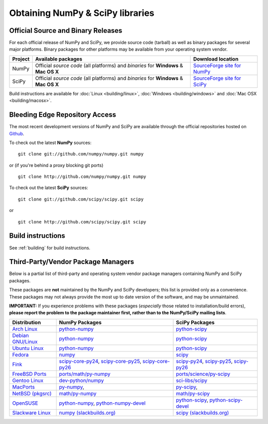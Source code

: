 =================================
Obtaining NumPy & SciPy libraries
=================================

.. seealso:: 

   :doc:`/install`

.. _download-official:

Official Source and Binary Releases
-----------------------------------

For each official release of NumPy and SciPy, we provide source code 
(tarball) as well as binary packages for several major platforms. Binary 
packages for other platforms may be available from your operating system 
vendor.

+--------+------------------------------+-------------------------------------+
| Project| Available packages           | Download location                   | 
+========+==============================+=====================================+
|        |  Official *source code*      |                                     |
|        |  (all platforms) and         | `SourceForge site for NumPy`_       |
| NumPy  |  *binaries* for **Windows**  |                                     |
|        |  & **Mac OS X**              |                                     |
|        |                              |                                     |
+--------+------------------------------+-------------------------------------+
|        |  Official *source code*      |                                     |
|        |  (all platforms) and         | `SourceForge site for SciPy`_       |
| SciPy  |  *binaries* for **Windows**  |                                     |
|        |  & **Mac OS X**              |                                     |
|        |                              |                                     |
+--------+------------------------------+-------------------------------------+

Build instructions are available for :doc:`Linux <building/linux>`,
:doc:`Windows <building/windows>` and :doc:`Mac OSX <building/macosx>`.

.. _SourceForge site for NumPy: http://sourceforge.net/projects/numpy/files/
.. _SourceForge site for SciPy: http://sourceforge.net/projects/scipy/files/
.. _SciPy PPA on Launchpad: https://edge.launchpad.net/~scipy/+archive/ppa

Bleeding Edge Repository Access
-------------------------------

The most recent development versions of NumPy and SciPy are available through
the official repositories hosted on `Github`_.

.. _Github: http://www.github.com/

To check out the latest **NumPy** sources:

::

  git clone git://github.com/numpy/numpy.git numpy

or (if you're behind a proxy blocking git ports)

::

  git clone http://github.com/numpy/numpy.git numpy

To check out the latest **SciPy** sources:

::

  git clone git://github.com/scipy/scipy.git scipy

or

::

  git clone http://github.com/scipy/scipy.git scipy

Build instructions
------------------

See :ref:`building` for build instructions.

.. _download-thirdpartypackages:

Third-Party/Vendor Package Managers
-----------------------------------

Below is a partial list of third-party and operating system vendor package 
managers containing NumPy and SciPy packages. 

These packages are **not** maintained by the NumPy and SciPy
developers; this list is provided only as a convenience. These
packages may not always provide the most up to date version of the
software, and may be unmaintained.

**IMPORTANT:** If you experience problems with these packages (*especially* 
those related to installation/build errors), **please report the problem to 
the package maintainer first, rather than to the NumPy/SciPy mailing lists**. 

+---------------------+---------------------------+---------------------------+
| Distribution        | NumPy Packages            | SciPy Packages            | 
+=====================+===========================+===========================+
| `Arch Linux`_       | `python-numpy`__          | `python-scipy`__          |
|                     |                           |                           |
|                     | __ python-numpy-arch_     | __ python-scipy-arch_     |
+---------------------+---------------------------+---------------------------+
| `Debian GNU/Linux`_ | `python-numpy`__          | `python-scipy`__          |
|                     |                           |                           |
|                     | __ python-numpy-debian_   | __ python-scipy-debian_   |
+---------------------+---------------------------+---------------------------+
| `Ubuntu Linux`_     | `python-numpy`__          | `python-scipy`__          |
|                     |                           |                           |
|                     | __ python-numpy-ubuntu_   | __ python-scipy-ubuntu_   |
+---------------------+---------------------------+---------------------------+
| `Fedora`_           | `numpy`__                 | `scipy`__                 |
|                     |                           |                           |
|                     | __ numpy-fedora_          | __ scipy-fedora_          |
+---------------------+---------------------------+---------------------------+
| `Fink`_             | `scipy-core-py24`_,       | `scipy-py24`_,            |
|                     | `scipy-core-py25`_,       | `scipy-py25`_,            |
|                     | `scipy-core-py26`_        | `scipy-py26`_             |
+---------------------+---------------------------+---------------------------+
| `FreeBSD Ports`_    | `ports/math/py-numpy`_    | `ports/science/py-scipy`_ |
+---------------------+---------------------------+---------------------------+
| `Gentoo Linux`_     | `dev-python/numpy`_       | `sci-libs/scipy`_         |
+---------------------+---------------------------+---------------------------+
| `MacPorts`_         | `py-numpy`_,              | `py-scipy`_,              |
+---------------------+---------------------------+---------------------------+
| `NetBSD (pkgsrc)`_  | `math/py-numpy`__         | `math/py-scipy`__         |
|                     |                           |                           |
|                     | __ py-numpy-pkgsrc_       | __ py-scipy-pkgsrc_       |
+---------------------+---------------------------+---------------------------+
| `OpenSUSE`_         | `python-numpy`_,          | `python-scipy`_,          |
|                     | `python-numpy-devel`_     | `python-scipy-devel`_     |
+---------------------+---------------------------+---------------------------+
| `Slackware Linux`_  | `numpy (slackbuilds.org)`_| `scipy (slackbuilds.org)`_|
+---------------------+---------------------------+---------------------------+

.. MacPorts links
.. _MacPorts: http://www.macports.org/
.. _py-numpy: http://trac.macports.org/browser/trunk/dports/python/py-numpy/Portfile
.. _py-scipy: http://trac.macports.org/browser/trunk/dports/python/py-scipy/Portfile

.. Fink links
.. _Fink: http://www.finkproject.org/
.. _scipy-core-py24: http://pdb.finkproject.org/pdb/package.php/scipy-core-py24
.. _scipy-core-py25: http://pdb.finkproject.org/pdb/package.php/scipy-core-py25
.. _scipy-core-py26: http://pdb.finkproject.org/pdb/package.php/scipy-core-py26
.. _scipy-py24: http://pdb.finkproject.org/pdb/package.php/scipy-py24
.. _scipy-py25: http://pdb.finkproject.org/pdb/package.php/scipy-py25
.. _scipy-py26: http://pdb.finkproject.org/pdb/package.php/scipy-py26

.. Debian links
.. _Debian GNU/Linux: http://www.debian.org/
.. _python-numpy-debian: http://packages.debian.org/python-numpy
.. _python-scipy-debian: http://packages.debian.org/python-scipy

.. OpenSUSE links
.. _OpenSUSE: http://www.opensuse.org/
.. _python-numpy: http://software.opensuse.org/search?q=python-numpy
.. _python-numpy-devel: http://software.opensuse.org/search?q=python-numpy-devel
.. _python-scipy: http://software.opensuse.org/search?q=python-scipy
.. _python-scipy-devel: http://software.opensuse.org/search?q=python-scipy-devel

.. Gentoo links
.. _Gentoo Linux: http://www.gentoo.org/
.. _sci-libs/scipy: http://packages.gentoo.org/package/sci-libs/scipy
.. _dev-python/numpy: http://packages.gentoo.org/package/dev-python/numpy

.. Fedora Core links
.. _Fedora: http://www.fedoraproject.org/
.. _numpy-fedora: https://admin.fedoraproject.org/pkgdb/packages/name/numpy
.. _scipy-fedora: https://admin.fedoraproject.org/pkgdb/packages/name/scipy

.. ArchLinux links
.. _Arch Linux: http://www.archlinux.org/
.. _python-numpy-arch: https://www.archlinux.org/packages/?q=numpy
.. _python-scipy-arch: https://www.archlinux.org/packages/?q=scipy

.. Slackware links
.. _Slackware Linux: http://www.slackware.com/
.. _numpy (slackbuilds.org): http://slackbuilds.org/result/?search=numpy
.. _scipy (slackbuilds.org): http://slackbuilds.org/result/?search=scipy

.. Ubuntu links
.. _Ubuntu Linux: http://www.ubuntu.com/
.. _python-numpy-ubuntu: http://packages.ubuntu.com/search?keywords=python-numpy
.. _python-scipy-ubuntu: http://packages.ubuntu.com/search?keywords=python-scipy

.. FreeBSD links
.. _FreeBSD Ports: http://www.freebsd.org/ports/
.. _ports/math/py-numpy: http://www.freebsd.org/cgi/cvsweb.cgi/ports/math/py-numpy/
.. _ports/science/py-scipy: http://www.freebsd.org/cgi/cvsweb.cgi/ports/science/py-scipy/

.. pkgsrc links
.. _NetBSD (pkgsrc): http://www.pkgsrc.org/
.. _py-numpy-pkgsrc: http://pkgsrc.se/math/py-numpy
.. _py-scipy-pkgsrc: http://pkgsrc.se/math/py-scipy
